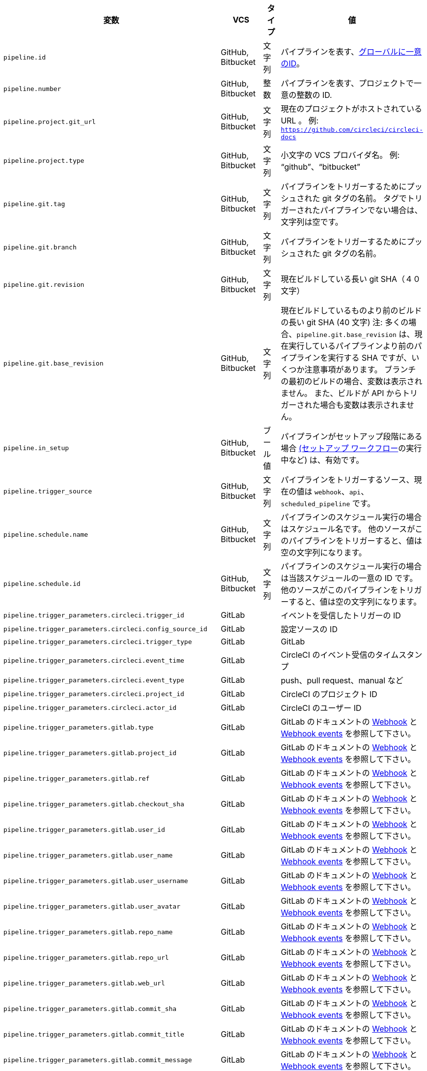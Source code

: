 [.table.table-striped]
[cols=4*, options="header", stripes=even]
|===
|変数
|VCS
|タイプ
|値

|`pipeline.id` |GitHub, Bitbucket |文字列 |パイプラインを表す、link:https://en.wikipedia.org/wiki/Universally_unique_identifier[グローバルに一意のID]。

|`pipeline.number` |GitHub, Bitbucket |整数 |パイプラインを表す、プロジェクトで一意の整数の ID.

|`pipeline.project.git_url` |GitHub, Bitbucket |文字列 |現在のプロジェクトがホストされている URL 。 例: `https://github.com/circleci/circleci-docs`

|`pipeline.project.type` |GitHub, Bitbucket |文字列 |小文字の VCS プロバイダ名。 例: “github”、“bitbucket”

|`pipeline.git.tag` |GitHub, Bitbucket |文字列 |パイプラインをトリガーするためにプッシュされた git タグの名前。 タグでトリガーされたパイプラインでない場合は、文字列は空です。

|`pipeline.git.branch` |GitHub, Bitbucket |文字列 |パイプラインをトリガーするためにプッシュされた git タグの名前。

|`pipeline.git.revision` |GitHub, Bitbucket |文字列 |現在ビルドしている長い git SHA（４０文字）

|`pipeline.git.base_revision` |GitHub, Bitbucket |文字列 |現在ビルドしているものより前のビルドの長い git SHA (40 文字) 注:  多くの場合、`pipeline.git.base_revision` は、現在実行しているパイプラインより前のパイプラインを実行する SHA ですが、いくつか注意事項があります。 ブランチの最初のビルドの場合、変数は表示されません。 また、ビルドが API からトリガーされた場合も変数は表示されません。

|`pipeline.in_setup` |GitHub, Bitbucket |ブール値 |パイプラインがセットアップ段階にある場合 xref:dynamic-config#[(セットアップ ワークフロー]の実行中など) は、有効です。

|`pipeline.trigger_source` |GitHub, Bitbucket |文字列 |パイプラインをトリガーするソース、現在の値は `webhook`、`api`、`scheduled_pipeline` です。

|`pipeline.schedule.name` |GitHub, Bitbucket |文字列 |パイプラインのスケジュール実行の場合はスケジュール名です。 他のソースがこのパイプラインをトリガーすると、値は空の文字列になります。

|`pipeline.schedule.id` |GitHub, Bitbucket |文字列 |パイプラインのスケジュール実行の場合は当該スケジュールの一意の ID です。 他のソースがこのパイプラインをトリガーすると、値は空の文字列になります。

|`pipeline.trigger_parameters.circleci.trigger_id` |GitLab | |イベントを受信したトリガーの ID

|`pipeline.trigger_parameters.circleci.config_source_id` |GitLab | |設定ソースの ID

|`pipeline.trigger_parameters.circleci.trigger_type` |GitLab | |GitLab

|`pipeline.trigger_parameters.circleci.event_time` |GitLab | |CircleCI のイベント受信のタイムスタンプ

|`pipeline.trigger_parameters.circleci.event_type` |GitLab | |push、pull request、manual など

|`pipeline.trigger_parameters.circleci.project_id` |GitLab | |CircleCI のプロジェクト ID

|`pipeline.trigger_parameters.circleci.actor_id` |GitLab | |CircleCI のユーザー ID

|`pipeline.trigger_parameters.gitlab.type` |GitLab | |GitLab のドキュメントの https://docs.gitlab.com/ee/user/project/integrations/webhooks.html[Webhook] と https://docs.gitlab.com/ee/user/project/integrations/webhook_events.html[Webhook events] を参照して下さい。

|`pipeline.trigger_parameters.gitlab.project_id` |GitLab | |GitLab のドキュメントの https://docs.gitlab.com/ee/user/project/integrations/webhooks.html[Webhook] と https://docs.gitlab.com/ee/user/project/integrations/webhook_events.html[Webhook events] を参照して下さい。

|`pipeline.trigger_parameters.gitlab.ref` |GitLab | |GitLab のドキュメントの https://docs.gitlab.com/ee/user/project/integrations/webhooks.html[Webhook] と https://docs.gitlab.com/ee/user/project/integrations/webhook_events.html[Webhook events] を参照して下さい。

|`pipeline.trigger_parameters.gitlab.checkout_sha` |GitLab | |GitLab のドキュメントの https://docs.gitlab.com/ee/user/project/integrations/webhooks.html[Webhook] と https://docs.gitlab.com/ee/user/project/integrations/webhook_events.html[Webhook events] を参照して下さい。

|`pipeline.trigger_parameters.gitlab.user_id` |GitLab | |GitLab のドキュメントの https://docs.gitlab.com/ee/user/project/integrations/webhooks.html[Webhook] と https://docs.gitlab.com/ee/user/project/integrations/webhook_events.html[Webhook events] を参照して下さい。

|`pipeline.trigger_parameters.gitlab.user_name` |GitLab | |GitLab のドキュメントの https://docs.gitlab.com/ee/user/project/integrations/webhooks.html[Webhook] と https://docs.gitlab.com/ee/user/project/integrations/webhook_events.html[Webhook events] を参照して下さい。

|`pipeline.trigger_parameters.gitlab.user_username` |GitLab | |GitLab のドキュメントの https://docs.gitlab.com/ee/user/project/integrations/webhooks.html[Webhook] と https://docs.gitlab.com/ee/user/project/integrations/webhook_events.html[Webhook events] を参照して下さい。

|`pipeline.trigger_parameters.gitlab.user_avatar` |GitLab | |GitLab のドキュメントの https://docs.gitlab.com/ee/user/project/integrations/webhooks.html[Webhook] と https://docs.gitlab.com/ee/user/project/integrations/webhook_events.html[Webhook events] を参照して下さい。

|`pipeline.trigger_parameters.gitlab.repo_name` |GitLab | |GitLab のドキュメントの https://docs.gitlab.com/ee/user/project/integrations/webhooks.html[Webhook] と https://docs.gitlab.com/ee/user/project/integrations/webhook_events.html[Webhook events] を参照して下さい。

|`pipeline.trigger_parameters.gitlab.repo_url` |GitLab | |GitLab のドキュメントの https://docs.gitlab.com/ee/user/project/integrations/webhooks.html[Webhook] と https://docs.gitlab.com/ee/user/project/integrations/webhook_events.html[Webhook events] を参照して下さい。

|`pipeline.trigger_parameters.gitlab.web_url` |GitLab | |GitLab のドキュメントの https://docs.gitlab.com/ee/user/project/integrations/webhooks.html[Webhook] と https://docs.gitlab.com/ee/user/project/integrations/webhook_events.html[Webhook events] を参照して下さい。

|`pipeline.trigger_parameters.gitlab.commit_sha` |GitLab | |GitLab のドキュメントの https://docs.gitlab.com/ee/user/project/integrations/webhooks.html[Webhook] と https://docs.gitlab.com/ee/user/project/integrations/webhook_events.html[Webhook events] を参照して下さい。

|`pipeline.trigger_parameters.gitlab.commit_title` |GitLab | |GitLab のドキュメントの https://docs.gitlab.com/ee/user/project/integrations/webhooks.html[Webhook] と https://docs.gitlab.com/ee/user/project/integrations/webhook_events.html[Webhook events] を参照して下さい。

|`pipeline.trigger_parameters.gitlab.commit_message` |GitLab | |GitLab のドキュメントの https://docs.gitlab.com/ee/user/project/integrations/webhooks.html[Webhook] と https://docs.gitlab.com/ee/user/project/integrations/webhook_events.html[Webhook events] を参照して下さい。

|`pipeline.trigger_parameters.gitlab.commit_timestamp` |GitLab | |GitLab のドキュメントの https://docs.gitlab.com/ee/user/project/integrations/webhooks.html[Webhook] と https://docs.gitlab.com/ee/user/project/integrations/webhook_events.html[Webhook events] を参照して下さい。

|`pipeline.trigger_parameters.gitlab.commit_author_name` |GitLab | |GitLab のドキュメントの https://docs.gitlab.com/ee/user/project/integrations/webhooks.html[Webhook] と https://docs.gitlab.com/ee/user/project/integrations/webhook_events.html[Webhook events] を参照して下さい。

|`pipeline.trigger_parameters.gitlab.commit_author_email` |GitLab | |GitLab のドキュメントの https://docs.gitlab.com/ee/user/project/integrations/webhooks.html[Webhook] と https://docs.gitlab.com/ee/user/project/integrations/webhook_events.html[Webhook events] を参照して下さい。

|`pipeline.trigger_parameters.gitlab.total_commits_count` |GitLab | |GitLab のドキュメントの https://docs.gitlab.com/ee/user/project/integrations/webhooks.html[Webhook] と https://docs.gitlab.com/ee/user/project/integrations/webhook_events.html[Webhook events] を参照して下さい。

|`pipeline.trigger_parameters.gitlab.branch` |GitLab | |GitLab のドキュメントの https://docs.gitlab.com/ee/user/project/integrations/webhooks.html[Webhook] と https://docs.gitlab.com/ee/user/project/integrations/webhook_events.html[Webhook events] を参照して下さい。

|`pipeline.trigger_parameters.gitlab.default_branch` |GitLab | |GitLab のドキュメントの https://docs.gitlab.com/ee/user/project/integrations/webhooks.html[Webhook] と https://docs.gitlab.com/ee/user/project/integrations/webhook_events.html[Webhook events] を参照して下さい。

|`pipeline.trigger_parameters.gitlab.x_gitlab_event_id` |GitLab | |GitLab のドキュメントの https://docs.gitlab.com/ee/user/project/integrations/webhooks.html[Webhook] と https://docs.gitlab.com/ee/user/project/integrations/webhook_events.html[Webhook events] を参照して下さい。

|`pipeline.trigger_parameters.gitlab.is_fork_merge_request` |GitLab | |GitLab のドキュメントの https://docs.gitlab.com/ee/user/project/integrations/webhooks.html[Webhook] と https://docs.gitlab.com/ee/user/project/integrations/webhook_events.html[Webhook events] を参照して下さい。
|===
